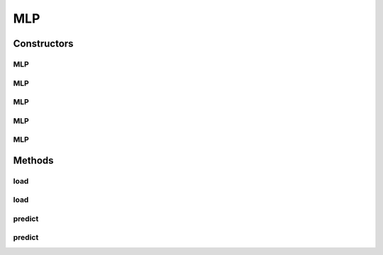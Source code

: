 .. java:import:: java.io File

.. java:import:: java.io FileNotFoundException

.. java:import:: java.util ArrayList

.. java:import:: java.util Scanner

.. java:import:: com.google.gson Gson

.. java:import:: com.google.gson JsonObject

.. java:import:: com.google.gson JsonParser

.. java:import:: mmlib4j.models Models

.. java:import:: mmlib4j.models.datastruct Matrix

.. java:import:: mmlib4j.models.neural_network Layer

.. java:import:: mmlib4j.models.neural_network Network

.. java:import:: mmlib4j.models.neural_network NetworkFloat32

.. java:import:: mmlib4j.models.neural_network NetworkFloat64

.. java:import:: mmlib4j.models.postprocessing PostProcessing

.. java:import:: mmlib4j.models.postprocessing PostProcessingBinary

.. java:import:: mmlib4j.models.postprocessing PostProcessingIdentity

.. java:import:: mmlib4j.models.postprocessing PostProcessingMulticlass

.. java:import:: mmlib4j.models.preprocessing Scaler

.. java:import:: mmlib4j.models.transfer Transfer

MLP
===

.. java:package:: mmlib4j.models.neural_network
   :noindex:

.. java:type:: public class MLP<N> extends Models<N>

Constructors
------------
MLP
^^^

.. java:constructor:: public MLP(JsonObject jsonObject)
   :outertype: MLP

MLP
^^^

.. java:constructor:: public MLP(String modelData)
   :outertype: MLP

MLP
^^^

.. java:constructor:: public MLP(Class<N> modelType)
   :outertype: MLP

MLP
^^^

.. java:constructor:: public MLP(Class<N> modelType, String modelData)
   :outertype: MLP

MLP
^^^

.. java:constructor:: public MLP(Class<N> modelType, JsonObject jsonObject)
   :outertype: MLP

Methods
-------
load
^^^^

.. java:method:: public MLP<N> load(String modelData)
   :outertype: MLP

load
^^^^

.. java:method:: @SuppressWarnings public MLP<N> load(JsonObject jsonObject)
   :outertype: MLP

predict
^^^^^^^

.. java:method:: public N predict(N data)
   :outertype: MLP

predict
^^^^^^^

.. java:method:: @Override public Matrix<N> predict(Matrix<N> x)
   :outertype: MLP

